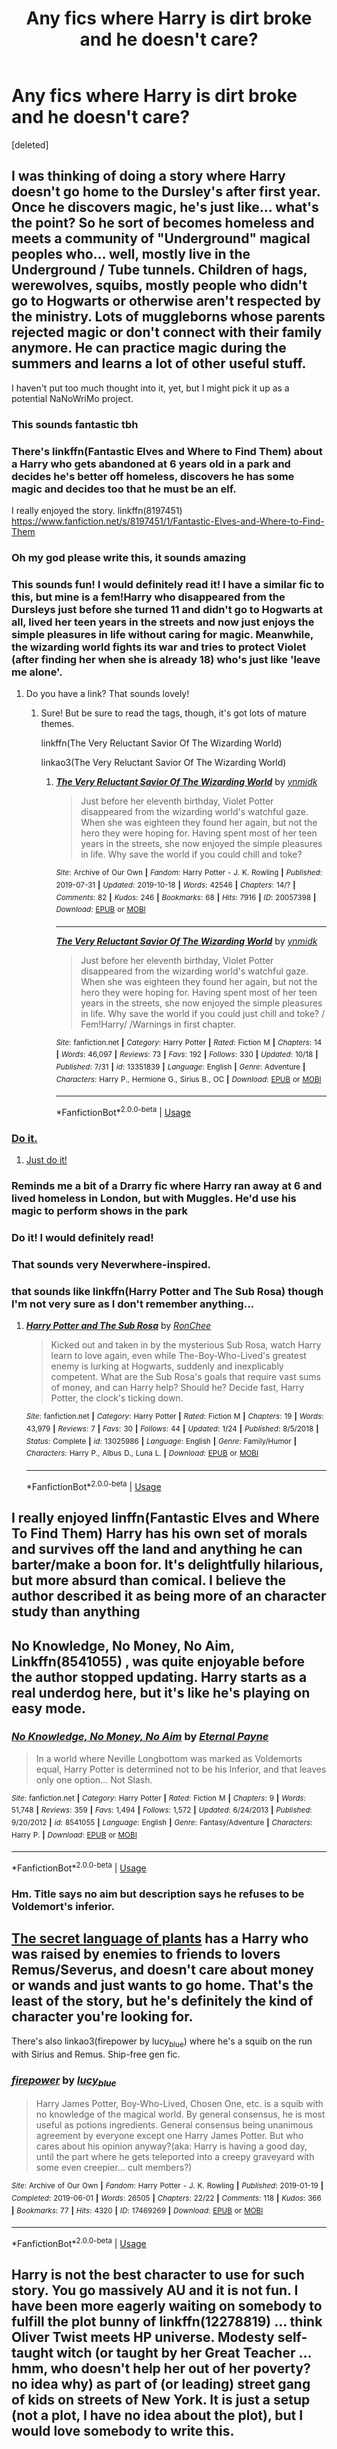 #+TITLE: Any fics where Harry is dirt broke and he doesn't care?

* Any fics where Harry is dirt broke and he doesn't care?
:PROPERTIES:
:Score: 41
:DateUnix: 1571806537.0
:DateShort: 2019-Oct-23
:FlairText: Request
:END:
[deleted]


** I was thinking of doing a story where Harry doesn't go home to the Dursley's after first year. Once he discovers magic, he's just like... what's the point? So he sort of becomes homeless and meets a community of "Underground" magical peoples who... well, mostly live in the Underground / Tube tunnels. Children of hags, werewolves, squibs, mostly people who didn't go to Hogwarts or otherwise aren't respected by the ministry. Lots of muggleborns whose parents rejected magic or don't connect with their family anymore. He can practice magic during the summers and learns a lot of other useful stuff.

I haven't put too much thought into it, yet, but I might pick it up as a potential NaNoWriMo project.
:PROPERTIES:
:Author: Poonchow
:Score: 70
:DateUnix: 1571813561.0
:DateShort: 2019-Oct-23
:END:

*** This sounds fantastic tbh
:PROPERTIES:
:Author: thisisaname19
:Score: 15
:DateUnix: 1571814045.0
:DateShort: 2019-Oct-23
:END:


*** There's linkffn(Fantastic Elves and Where to Find Them) about a Harry who gets abandoned at 6 years old in a park and decides he's better off homeless, discovers he has some magic and decides too that he must be an elf.

I really enjoyed the story. linkffn(8197451) [[https://www.fanfiction.net/s/8197451/1/Fantastic-Elves-and-Where-to-Find-Them]]
:PROPERTIES:
:Author: werepat
:Score: 14
:DateUnix: 1571825578.0
:DateShort: 2019-Oct-23
:END:


*** Oh my god please write this, it sounds amazing
:PROPERTIES:
:Author: ingwahte
:Score: 9
:DateUnix: 1571814583.0
:DateShort: 2019-Oct-23
:END:


*** This sounds fun! I would definitely read it! I have a similar fic to this, but mine is a fem!Harry who disappeared from the Dursleys just before she turned 11 and didn't go to Hogwarts at all, lived her teen years in the streets and now just enjoys the simple pleasures in life without caring for magic. Meanwhile, the wizarding world fights its war and tries to protect Violet (after finding her when she is already 18) who's just like 'leave me alone'.
:PROPERTIES:
:Score: 4
:DateUnix: 1571826368.0
:DateShort: 2019-Oct-23
:END:

**** Do you have a link? That sounds lovely!
:PROPERTIES:
:Author: Poonchow
:Score: 4
:DateUnix: 1571827134.0
:DateShort: 2019-Oct-23
:END:

***** Sure! But be sure to read the tags, though, it's got lots of mature themes.

linkffn(The Very Reluctant Savior Of The Wizarding World)

linkao3(The Very Reluctant Savior Of The Wizarding World)
:PROPERTIES:
:Score: 5
:DateUnix: 1571827345.0
:DateShort: 2019-Oct-23
:END:

****** [[https://archiveofourown.org/works/20057398][*/The Very Reluctant Savior Of The Wizarding World/*]] by [[https://www.archiveofourown.org/users/ynmidk/pseuds/ynmidk][/ynmidk/]]

#+begin_quote
  Just before her eleventh birthday, Violet Potter disappeared from the wizarding world's watchful gaze. When she was eighteen they found her again, but not the hero they were hoping for. Having spent most of her teen years in the streets, she now enjoyed the simple pleasures in life. Why save the world if you could chill and toke?
#+end_quote

^{/Site/:} ^{Archive} ^{of} ^{Our} ^{Own} ^{*|*} ^{/Fandom/:} ^{Harry} ^{Potter} ^{-} ^{J.} ^{K.} ^{Rowling} ^{*|*} ^{/Published/:} ^{2019-07-31} ^{*|*} ^{/Updated/:} ^{2019-10-18} ^{*|*} ^{/Words/:} ^{42546} ^{*|*} ^{/Chapters/:} ^{14/?} ^{*|*} ^{/Comments/:} ^{82} ^{*|*} ^{/Kudos/:} ^{246} ^{*|*} ^{/Bookmarks/:} ^{68} ^{*|*} ^{/Hits/:} ^{7916} ^{*|*} ^{/ID/:} ^{20057398} ^{*|*} ^{/Download/:} ^{[[https://archiveofourown.org/downloads/20057398/The%20Very%20Reluctant.epub?updated_at=1571448823][EPUB]]} ^{or} ^{[[https://archiveofourown.org/downloads/20057398/The%20Very%20Reluctant.mobi?updated_at=1571448823][MOBI]]}

--------------

[[https://www.fanfiction.net/s/13351839/1/][*/The Very Reluctant Savior Of The Wizarding World/*]] by [[https://www.fanfiction.net/u/8935278/ynmidk][/ynmidk/]]

#+begin_quote
  Just before her eleventh birthday, Violet Potter disappeared from the wizarding world's watchful gaze. When she was eighteen they found her again, but not the hero they were hoping for. Having spent most of her teen years in the streets, she now enjoyed the simple pleasures in life. Why save the world if you could just chill and toke? / Fem!Harry/ /Warnings in first chapter.
#+end_quote

^{/Site/:} ^{fanfiction.net} ^{*|*} ^{/Category/:} ^{Harry} ^{Potter} ^{*|*} ^{/Rated/:} ^{Fiction} ^{M} ^{*|*} ^{/Chapters/:} ^{14} ^{*|*} ^{/Words/:} ^{46,097} ^{*|*} ^{/Reviews/:} ^{73} ^{*|*} ^{/Favs/:} ^{192} ^{*|*} ^{/Follows/:} ^{330} ^{*|*} ^{/Updated/:} ^{10/18} ^{*|*} ^{/Published/:} ^{7/31} ^{*|*} ^{/id/:} ^{13351839} ^{*|*} ^{/Language/:} ^{English} ^{*|*} ^{/Genre/:} ^{Adventure} ^{*|*} ^{/Characters/:} ^{Harry} ^{P.,} ^{Hermione} ^{G.,} ^{Sirius} ^{B.,} ^{OC} ^{*|*} ^{/Download/:} ^{[[http://www.ff2ebook.com/old/ffn-bot/index.php?id=13351839&source=ff&filetype=epub][EPUB]]} ^{or} ^{[[http://www.ff2ebook.com/old/ffn-bot/index.php?id=13351839&source=ff&filetype=mobi][MOBI]]}

--------------

*FanfictionBot*^{2.0.0-beta} | [[https://github.com/tusing/reddit-ffn-bot/wiki/Usage][Usage]]
:PROPERTIES:
:Author: FanfictionBot
:Score: 4
:DateUnix: 1571827373.0
:DateShort: 2019-Oct-23
:END:


*** [[https://www.youtube.com/watch?v=z0UudoppDDs][Do it.]]
:PROPERTIES:
:Author: wille179
:Score: 3
:DateUnix: 1571842417.0
:DateShort: 2019-Oct-23
:END:

**** [[https://www.youtube.com/watch?v=ZXsQAXx_ao0][Just do it!]]
:PROPERTIES:
:Author: Poonchow
:Score: 2
:DateUnix: 1571842495.0
:DateShort: 2019-Oct-23
:END:


*** Reminds me a bit of a Drarry fic where Harry ran away at 6 and lived homeless in London, but with Muggles. He'd use his magic to perform shows in the park
:PROPERTIES:
:Author: Redhotlipstik
:Score: 2
:DateUnix: 1571850949.0
:DateShort: 2019-Oct-23
:END:


*** Do it! I would definitely read!
:PROPERTIES:
:Author: Jynifer
:Score: 1
:DateUnix: 1571842604.0
:DateShort: 2019-Oct-23
:END:


*** That sounds very Neverwhere-inspired.
:PROPERTIES:
:Author: Krististrasza
:Score: 1
:DateUnix: 1571862720.0
:DateShort: 2019-Oct-24
:END:


*** that sounds like linkffn(Harry Potter and The Sub Rosa) though I'm not very sure as I don't remember anything...
:PROPERTIES:
:Author: Sharedo
:Score: 1
:DateUnix: 1571869566.0
:DateShort: 2019-Oct-24
:END:

**** [[https://www.fanfiction.net/s/13025986/1/][*/Harry Potter and The Sub Rosa/*]] by [[https://www.fanfiction.net/u/9772445/RonChee][/RonChee/]]

#+begin_quote
  Kicked out and taken in by the mysterious Sub Rosa, watch Harry learn to love again, even while The-Boy-Who-Lived's greatest enemy is lurking at Hogwarts, suddenly and inexplicably competent. What are the Sub Rosa's goals that require vast sums of money, and can Harry help? Should he? Decide fast, Harry Potter, the clock's ticking down.
#+end_quote

^{/Site/:} ^{fanfiction.net} ^{*|*} ^{/Category/:} ^{Harry} ^{Potter} ^{*|*} ^{/Rated/:} ^{Fiction} ^{M} ^{*|*} ^{/Chapters/:} ^{19} ^{*|*} ^{/Words/:} ^{43,979} ^{*|*} ^{/Reviews/:} ^{7} ^{*|*} ^{/Favs/:} ^{30} ^{*|*} ^{/Follows/:} ^{44} ^{*|*} ^{/Updated/:} ^{1/24} ^{*|*} ^{/Published/:} ^{8/5/2018} ^{*|*} ^{/Status/:} ^{Complete} ^{*|*} ^{/id/:} ^{13025986} ^{*|*} ^{/Language/:} ^{English} ^{*|*} ^{/Genre/:} ^{Family/Humor} ^{*|*} ^{/Characters/:} ^{Harry} ^{P.,} ^{Albus} ^{D.,} ^{Luna} ^{L.} ^{*|*} ^{/Download/:} ^{[[http://www.ff2ebook.com/old/ffn-bot/index.php?id=13025986&source=ff&filetype=epub][EPUB]]} ^{or} ^{[[http://www.ff2ebook.com/old/ffn-bot/index.php?id=13025986&source=ff&filetype=mobi][MOBI]]}

--------------

*FanfictionBot*^{2.0.0-beta} | [[https://github.com/tusing/reddit-ffn-bot/wiki/Usage][Usage]]
:PROPERTIES:
:Author: FanfictionBot
:Score: 1
:DateUnix: 1571869591.0
:DateShort: 2019-Oct-24
:END:


** I really enjoyed linffn(Fantastic Elves and Where To Find Them) Harry has his own set of morals and survives off the land and anything he can barter/make a boon for. It's delightfully hilarious, but more absurd than comical. I believe the author described it as being more of an character study than anything
:PROPERTIES:
:Author: jesterxgirl
:Score: 12
:DateUnix: 1571821379.0
:DateShort: 2019-Oct-23
:END:


** No Knowledge, No Money, No Aim, Linkffn(8541055) , was quite enjoyable before the author stopped updating. Harry starts as a real underdog here, but it's like he's playing on easy mode.
:PROPERTIES:
:Author: Redditor-K
:Score: 7
:DateUnix: 1571826340.0
:DateShort: 2019-Oct-23
:END:

*** [[https://www.fanfiction.net/s/8541055/1/][*/No Knowledge, No Money, No Aim/*]] by [[https://www.fanfiction.net/u/4263085/Eternal-Payne][/Eternal Payne/]]

#+begin_quote
  In a world where Neville Longbottom was marked as Voldemorts equal, Harry Potter is determined not to be his Inferior, and that leaves only one option... Not Slash.
#+end_quote

^{/Site/:} ^{fanfiction.net} ^{*|*} ^{/Category/:} ^{Harry} ^{Potter} ^{*|*} ^{/Rated/:} ^{Fiction} ^{M} ^{*|*} ^{/Chapters/:} ^{9} ^{*|*} ^{/Words/:} ^{51,748} ^{*|*} ^{/Reviews/:} ^{359} ^{*|*} ^{/Favs/:} ^{1,494} ^{*|*} ^{/Follows/:} ^{1,572} ^{*|*} ^{/Updated/:} ^{6/24/2013} ^{*|*} ^{/Published/:} ^{9/20/2012} ^{*|*} ^{/id/:} ^{8541055} ^{*|*} ^{/Language/:} ^{English} ^{*|*} ^{/Genre/:} ^{Fantasy/Adventure} ^{*|*} ^{/Characters/:} ^{Harry} ^{P.} ^{*|*} ^{/Download/:} ^{[[http://www.ff2ebook.com/old/ffn-bot/index.php?id=8541055&source=ff&filetype=epub][EPUB]]} ^{or} ^{[[http://www.ff2ebook.com/old/ffn-bot/index.php?id=8541055&source=ff&filetype=mobi][MOBI]]}

--------------

*FanfictionBot*^{2.0.0-beta} | [[https://github.com/tusing/reddit-ffn-bot/wiki/Usage][Usage]]
:PROPERTIES:
:Author: FanfictionBot
:Score: 7
:DateUnix: 1571826353.0
:DateShort: 2019-Oct-23
:END:


*** Hm. Title says no aim but description says he refuses to be Voldemort's inferior.
:PROPERTIES:
:Author: TheVoteMote
:Score: 1
:DateUnix: 1572150639.0
:DateShort: 2019-Oct-27
:END:


** [[https://archiveofourown.org/series/631214][The secret language of plants]] has a Harry who was raised by enemies to friends to lovers Remus/Severus, and doesn't care about money or wands and just wants to go home. That's the least of the story, but he's definitely the kind of character you're looking for.

There's also linkao3(firepower by lucy_blue) where he's a squib on the run with Sirius and Remus. Ship-free gen fic.
:PROPERTIES:
:Author: i_atent_ded
:Score: 3
:DateUnix: 1571889414.0
:DateShort: 2019-Oct-24
:END:

*** [[https://archiveofourown.org/works/17469269][*/firepower/*]] by [[https://www.archiveofourown.org/users/lucy_blue/pseuds/lucy_blue][/lucy_blue/]]

#+begin_quote
  Harry James Potter, Boy-Who-Lived, Chosen One, etc. is a squib with no knowledge of the magical world. By general consensus, he is most useful as potions ingredients. General consensus being unanimous agreement by everyone except one Harry James Potter. But who cares about his opinion anyway?(aka: Harry is having a good day, until the part where he gets teleported into a creepy graveyard with some even creepier... cult members?)
#+end_quote

^{/Site/:} ^{Archive} ^{of} ^{Our} ^{Own} ^{*|*} ^{/Fandom/:} ^{Harry} ^{Potter} ^{-} ^{J.} ^{K.} ^{Rowling} ^{*|*} ^{/Published/:} ^{2019-01-19} ^{*|*} ^{/Completed/:} ^{2019-06-01} ^{*|*} ^{/Words/:} ^{26505} ^{*|*} ^{/Chapters/:} ^{22/22} ^{*|*} ^{/Comments/:} ^{118} ^{*|*} ^{/Kudos/:} ^{366} ^{*|*} ^{/Bookmarks/:} ^{77} ^{*|*} ^{/Hits/:} ^{4320} ^{*|*} ^{/ID/:} ^{17469269} ^{*|*} ^{/Download/:} ^{[[https://archiveofourown.org/downloads/17469269/firepower.epub?updated_at=1559445481][EPUB]]} ^{or} ^{[[https://archiveofourown.org/downloads/17469269/firepower.mobi?updated_at=1559445481][MOBI]]}

--------------

*FanfictionBot*^{2.0.0-beta} | [[https://github.com/tusing/reddit-ffn-bot/wiki/Usage][Usage]]
:PROPERTIES:
:Author: FanfictionBot
:Score: 1
:DateUnix: 1571889435.0
:DateShort: 2019-Oct-24
:END:


** Harry is not the best character to use for such story. You go massively AU and it is not fun. I have been more eagerly waiting on somebody to fulfill the plot bunny of linkffn(12278819) ... think Oliver Twist meets HP universe. Modesty self-taught witch (or taught by her Great Teacher ... hmm, who doesn't help her out of her poverty? no idea why) as part of (or leading) street gang of kids on streets of New York. It is just a setup (not a plot, I have no idea about the plot), but I would love somebody to write this.
:PROPERTIES:
:Author: ceplma
:Score: 6
:DateUnix: 1571824251.0
:DateShort: 2019-Oct-23
:END:

*** [[https://www.fanfiction.net/s/12278819/1/][*/Street-Smart/*]] by [[https://www.fanfiction.net/u/6770238/3-1415926535897932384626433383][/3.1415926535897932384626433383/]]

#+begin_quote
  What happened to Modesty Barebone after the whole Credence thing?
#+end_quote

^{/Site/:} ^{fanfiction.net} ^{*|*} ^{/Category/:} ^{Fantastic} ^{Beasts} ^{and} ^{Where} ^{to} ^{Find} ^{Them} ^{*|*} ^{/Rated/:} ^{Fiction} ^{K} ^{*|*} ^{/Words/:} ^{696} ^{*|*} ^{/Reviews/:} ^{4} ^{*|*} ^{/Favs/:} ^{6} ^{*|*} ^{/Follows/:} ^{7} ^{*|*} ^{/Published/:} ^{12/18/2016} ^{*|*} ^{/id/:} ^{12278819} ^{*|*} ^{/Language/:} ^{English} ^{*|*} ^{/Characters/:} ^{Modesty} ^{B.} ^{*|*} ^{/Download/:} ^{[[http://www.ff2ebook.com/old/ffn-bot/index.php?id=12278819&source=ff&filetype=epub][EPUB]]} ^{or} ^{[[http://www.ff2ebook.com/old/ffn-bot/index.php?id=12278819&source=ff&filetype=mobi][MOBI]]}

--------------

*FanfictionBot*^{2.0.0-beta} | [[https://github.com/tusing/reddit-ffn-bot/wiki/Usage][Usage]]
:PROPERTIES:
:Author: FanfictionBot
:Score: 4
:DateUnix: 1571824260.0
:DateShort: 2019-Oct-23
:END:


** Wow, this sounds great. Another thing which I rarely see is Harry trying to earn money. That part of life is subverted so much by the 'Lord' cliche.
:PROPERTIES:
:Author: Axel292
:Score: 2
:DateUnix: 1571833493.0
:DateShort: 2019-Oct-23
:END:


** In my fic linkffn(We, Harry Potter by wille179), Dragon!Harry accidentally causes a goblin rebellion when he tries to go to the bank while disguised as a human, so not only does he currently not have access to his money, but most wizards don't - including Hogwarts, which is struggling to feed a beast of his size. He's literally resorted to trying to sell his own scales (which are made of mithril) to make back the money he's cost Hogwarts.

He's definitely /poor/ at the moment, though not exactly humble or happy about it.
:PROPERTIES:
:Author: wille179
:Score: 3
:DateUnix: 1571842329.0
:DateShort: 2019-Oct-23
:END:

*** [[https://www.fanfiction.net/s/12610360/1/][*/We, Harry Potter/*]] by [[https://www.fanfiction.net/u/5192205/wille179][/wille179/]]

#+begin_quote
  Down in the Chamber of Secrets, as Harry was dying from the basilisk venom, something awoke within his blood that began changing him, body, mind, and soul. The destruction of the horcrux in his head kicked that process in the metaphorical balls. Now, what are Harry, Harry, Harry, Harry, and Harry to do as a literal five-headed dragon? (some fluff, no bashing, not power wank.)
#+end_quote

^{/Site/:} ^{fanfiction.net} ^{*|*} ^{/Category/:} ^{Harry} ^{Potter} ^{*|*} ^{/Rated/:} ^{Fiction} ^{T} ^{*|*} ^{/Chapters/:} ^{11} ^{*|*} ^{/Words/:} ^{52,066} ^{*|*} ^{/Reviews/:} ^{159} ^{*|*} ^{/Favs/:} ^{706} ^{*|*} ^{/Follows/:} ^{935} ^{*|*} ^{/Updated/:} ^{7/18} ^{*|*} ^{/Published/:} ^{8/11/2017} ^{*|*} ^{/id/:} ^{12610360} ^{*|*} ^{/Language/:} ^{English} ^{*|*} ^{/Genre/:} ^{Friendship/Humor} ^{*|*} ^{/Characters/:} ^{Harry} ^{P.,} ^{Ron} ^{W.,} ^{Hermione} ^{G.,} ^{Rubeus} ^{H.} ^{*|*} ^{/Download/:} ^{[[http://www.ff2ebook.com/old/ffn-bot/index.php?id=12610360&source=ff&filetype=epub][EPUB]]} ^{or} ^{[[http://www.ff2ebook.com/old/ffn-bot/index.php?id=12610360&source=ff&filetype=mobi][MOBI]]}

--------------

*FanfictionBot*^{2.0.0-beta} | [[https://github.com/tusing/reddit-ffn-bot/wiki/Usage][Usage]]
:PROPERTIES:
:Author: FanfictionBot
:Score: 3
:DateUnix: 1571842345.0
:DateShort: 2019-Oct-23
:END:


** !remindme 1 week
:PROPERTIES:
:Score: 1
:DateUnix: 1571854415.0
:DateShort: 2019-Oct-23
:END:

*** I will be messaging you on [[http://www.wolframalpha.com/input/?i=2019-10-30%2018:13:35%20UTC%20To%20Local%20Time][*2019-10-30 18:13:35 UTC*]] to remind you of [[https://np.reddit.com/r/HPfanfiction/comments/dluden/any_fics_where_harry_is_dirt_broke_and_he_doesnt/f4wcn81/][*this link*]]

[[https://np.reddit.com/message/compose/?to=RemindMeBot&subject=Reminder&message=%5Bhttps%3A%2F%2Fwww.reddit.com%2Fr%2FHPfanfiction%2Fcomments%2Fdluden%2Fany_fics_where_harry_is_dirt_broke_and_he_doesnt%2Ff4wcn81%2F%5D%0A%0ARemindMe%21%202019-10-30%2018%3A13%3A35%20UTC][*CLICK THIS LINK*]] to send a PM to also be reminded and to reduce spam.

^{Parent commenter can} [[https://np.reddit.com/message/compose/?to=RemindMeBot&subject=Delete%20Comment&message=Delete%21%20dluden][^{delete this message to hide from others.}]]

There is currently another bot called [[/u/kzreminderbot][u/kzreminderbot]] that is duplicating the functionality of this bot. Since it replies to the same RemindMe! trigger phrase, you may receive a second message from it with the same reminder. If this is annoying to you, please click [[https://np.reddit.com/message/compose/?to=kzreminderbot&subject=Feedback%21%20KZ%20Reminder%20Bot][this link]] to send feedback to that bot author and ask him to use a different trigger.

--------------

[[https://np.reddit.com/r/RemindMeBot/comments/c5l9ie/remindmebot_info_v20/][^{Info}]]

[[https://np.reddit.com/message/compose/?to=RemindMeBot&subject=Reminder&message=%5BLink%20or%20message%20inside%20square%20brackets%5D%0A%0ARemindMe%21%20Time%20period%20here][^{Custom}]]
[[https://np.reddit.com/message/compose/?to=RemindMeBot&subject=List%20Of%20Reminders&message=MyReminders%21][^{Your Reminders}]]
[[https://np.reddit.com/message/compose/?to=Watchful1&subject=RemindMeBot%20Feedback][^{Feedback}]]
:PROPERTIES:
:Author: RemindMeBot
:Score: 1
:DateUnix: 1571855103.0
:DateShort: 2019-Oct-23
:END:


** I've barely started this fic, so I can't say that Harry doesn't suddenly get a windfall or something.

It's very good though if you're willing to overlook a decent amount of spelling errors. linkffn(Prince of the Dark Kingdom)
:PROPERTIES:
:Author: -ariose-
:Score: 1
:DateUnix: 1571868045.0
:DateShort: 2019-Oct-24
:END:

*** [[https://www.fanfiction.net/s/3766574/1/][*/Prince of the Dark Kingdom/*]] by [[https://www.fanfiction.net/u/1355498/Mizuni-sama][/Mizuni-sama/]]

#+begin_quote
  Ten years ago, Voldemort created his kingdom. Now a confused young wizard stumbles into it, and carves out a destiny. AU. Nondark Harry. MentorVoldemort. VII Ch.8 In which someone is dead, wounded, or kidnapped in every scene.
#+end_quote

^{/Site/:} ^{fanfiction.net} ^{*|*} ^{/Category/:} ^{Harry} ^{Potter} ^{*|*} ^{/Rated/:} ^{Fiction} ^{M} ^{*|*} ^{/Chapters/:} ^{147} ^{*|*} ^{/Words/:} ^{1,253,480} ^{*|*} ^{/Reviews/:} ^{11,182} ^{*|*} ^{/Favs/:} ^{7,713} ^{*|*} ^{/Follows/:} ^{6,876} ^{*|*} ^{/Updated/:} ^{6/17/2014} ^{*|*} ^{/Published/:} ^{9/3/2007} ^{*|*} ^{/id/:} ^{3766574} ^{*|*} ^{/Language/:} ^{English} ^{*|*} ^{/Genre/:} ^{Drama/Adventure} ^{*|*} ^{/Characters/:} ^{Harry} ^{P.,} ^{Voldemort} ^{*|*} ^{/Download/:} ^{[[http://www.ff2ebook.com/old/ffn-bot/index.php?id=3766574&source=ff&filetype=epub][EPUB]]} ^{or} ^{[[http://www.ff2ebook.com/old/ffn-bot/index.php?id=3766574&source=ff&filetype=mobi][MOBI]]}

--------------

*FanfictionBot*^{2.0.0-beta} | [[https://github.com/tusing/reddit-ffn-bot/wiki/Usage][Usage]]
:PROPERTIES:
:Author: FanfictionBot
:Score: 1
:DateUnix: 1571868055.0
:DateShort: 2019-Oct-24
:END:


** Harry isn't broke in this one, but doesn't believe in spending money on things that aren't absolutely necessary. Linkffn(10346662)
:PROPERTIES:
:Author: kukucocopuff
:Score: 0
:DateUnix: 1571883458.0
:DateShort: 2019-Oct-24
:END:

*** [[https://www.fanfiction.net/s/10346662/1/][*/Scrimper Saver Wizard Saviour/*]] by [[https://www.fanfiction.net/u/3300567/loverofeevee][/loverofeevee/]]

#+begin_quote
  There's lots of stories where Harry's independent and has lots of things to help him on his journey, but what if he decided he didn't want to be materialistic, having loads of books and whatnot? A little story about Harry the tight fisted saviour.
#+end_quote

^{/Site/:} ^{fanfiction.net} ^{*|*} ^{/Category/:} ^{Harry} ^{Potter} ^{*|*} ^{/Rated/:} ^{Fiction} ^{K} ^{*|*} ^{/Chapters/:} ^{5} ^{*|*} ^{/Words/:} ^{14,053} ^{*|*} ^{/Reviews/:} ^{66} ^{*|*} ^{/Favs/:} ^{356} ^{*|*} ^{/Follows/:} ^{160} ^{*|*} ^{/Updated/:} ^{5/22/2014} ^{*|*} ^{/Published/:} ^{5/13/2014} ^{*|*} ^{/Status/:} ^{Complete} ^{*|*} ^{/id/:} ^{10346662} ^{*|*} ^{/Language/:} ^{English} ^{*|*} ^{/Genre/:} ^{Humor/Adventure} ^{*|*} ^{/Characters/:} ^{Harry} ^{P.} ^{*|*} ^{/Download/:} ^{[[http://www.ff2ebook.com/old/ffn-bot/index.php?id=10346662&source=ff&filetype=epub][EPUB]]} ^{or} ^{[[http://www.ff2ebook.com/old/ffn-bot/index.php?id=10346662&source=ff&filetype=mobi][MOBI]]}

--------------

*FanfictionBot*^{2.0.0-beta} | [[https://github.com/tusing/reddit-ffn-bot/wiki/Usage][Usage]]
:PROPERTIES:
:Author: FanfictionBot
:Score: 1
:DateUnix: 1571883474.0
:DateShort: 2019-Oct-24
:END:
